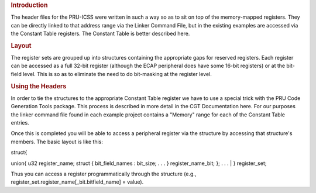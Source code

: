 .. http://processors.wiki.ti.com/index.php/PRU-ICSS_Header_Files

.. rubric:: Introduction
   :name: introduction

The header files for the PRU-ICSS were written in such a way so as to
sit on top of the memory-mapped registers. They can be directly linked
to that address range via the Linker Command File, but in the existing
examples are accessed via the Constant Table registers. The Constant
Table is better described here.

.. rubric:: Layout
   :name: layout

The register sets are grouped up into structures containing the
appropriate gaps for reserved registers. Each register can be accessed
as a full 32-bit register (although the ECAP peripheral does have some
16-bit registers) or at the bit-field level. This is so as to eliminate
the need to do bit-masking at the register level.

.. rubric:: Using the Headers
   :name: using-the-headers

In order to tie the structures to the appropriate Constant Table
register we have to use a special trick with the PRU Code Generation
Tools package. This process is described in more detail in the CGT
Documentation here. For our purposes the linker command file found in
each example project contains a "Memory" range for each of the Constant
Table entries.

Once this is completed you will be able to access a peripheral register
via the structure by accessing that structure's members. The basic
layout is like this:

| struct{

union{
u32 register\_name;
struct {
bit\_field\_names : bit\_size;
. . .
} register\_name\_bit;
};
. . .
| } register\_set;

Thus you can access a register programmatically through the structure
(e.g., register\_set.register\_name[\_bit.bitfield\_name] = value).

